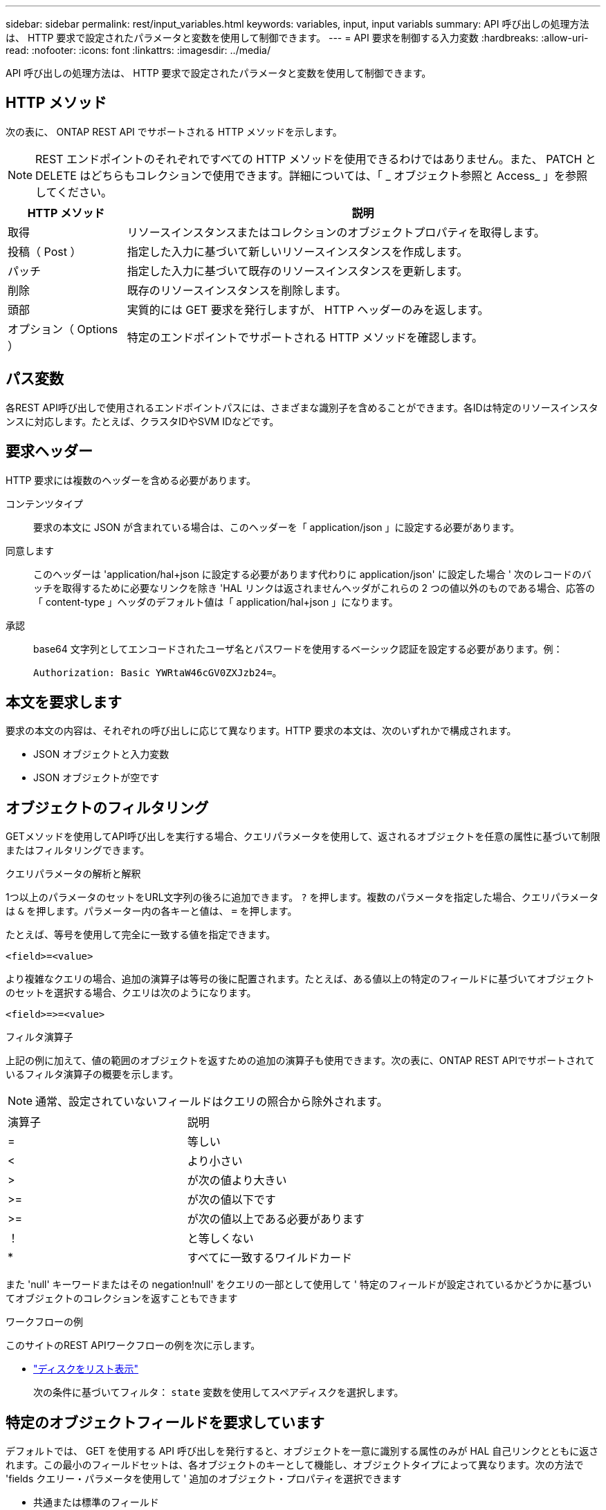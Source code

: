---
sidebar: sidebar 
permalink: rest/input_variables.html 
keywords: variables, input, input variabls 
summary: API 呼び出しの処理方法は、 HTTP 要求で設定されたパラメータと変数を使用して制御できます。 
---
= API 要求を制御する入力変数
:hardbreaks:
:allow-uri-read: 
:nofooter: 
:icons: font
:linkattrs: 
:imagesdir: ../media/


[role="lead"]
API 呼び出しの処理方法は、 HTTP 要求で設定されたパラメータと変数を使用して制御できます。



== HTTP メソッド

次の表に、 ONTAP REST API でサポートされる HTTP メソッドを示します。


NOTE: REST エンドポイントのそれぞれですべての HTTP メソッドを使用できるわけではありません。また、 PATCH と DELETE はどちらもコレクションで使用できます。詳細については、「 _ オブジェクト参照と Access_ 」を参照してください。

[cols="20,80"]
|===
| HTTP メソッド | 説明 


| 取得 | リソースインスタンスまたはコレクションのオブジェクトプロパティを取得します。 


| 投稿（ Post ） | 指定した入力に基づいて新しいリソースインスタンスを作成します。 


| パッチ | 指定した入力に基づいて既存のリソースインスタンスを更新します。 


| 削除 | 既存のリソースインスタンスを削除します。 


| 頭部 | 実質的には GET 要求を発行しますが、 HTTP ヘッダーのみを返します。 


| オプション（ Options ） | 特定のエンドポイントでサポートされる HTTP メソッドを確認します。 
|===


== パス変数

各REST API呼び出しで使用されるエンドポイントパスには、さまざまな識別子を含めることができます。各IDは特定のリソースインスタンスに対応します。たとえば、クラスタIDやSVM IDなどです。



== 要求ヘッダー

HTTP 要求には複数のヘッダーを含める必要があります。

コンテンツタイプ:: 要求の本文に JSON が含まれている場合は、このヘッダーを「 application/json 」に設定する必要があります。
同意します:: このヘッダーは 'application/hal+json に設定する必要があります代わりに application/json' に設定した場合 ' 次のレコードのバッチを取得するために必要なリンクを除き 'HAL リンクは返されませんヘッダがこれらの 2 つの値以外のものである場合、応答の「 content-type 」ヘッダのデフォルト値は「 application/hal+json 」になります。
承認:: base64 文字列としてエンコードされたユーザ名とパスワードを使用するベーシック認証を設定する必要があります。例：
+
--
`Authorization: Basic YWRtaW46cGV0ZXJzb24=`。

--




== 本文を要求します

要求の本文の内容は、それぞれの呼び出しに応じて異なります。HTTP 要求の本文は、次のいずれかで構成されます。

* JSON オブジェクトと入力変数
* JSON オブジェクトが空です




== オブジェクトのフィルタリング

GETメソッドを使用してAPI呼び出しを実行する場合、クエリパラメータを使用して、返されるオブジェクトを任意の属性に基づいて制限またはフィルタリングできます。

.クエリパラメータの解析と解釈
1つ以上のパラメータのセットをURL文字列の後ろに追加できます。 `?` を押します。複数のパラメータを指定した場合、クエリパラメータは `&` を押します。パラメーター内の各キーと値は、 `=` を押します。

たとえば、等号を使用して完全に一致する値を指定できます。

`<field>=<value>`

より複雑なクエリの場合、追加の演算子は等号の後に配置されます。たとえば、ある値以上の特定のフィールドに基づいてオブジェクトのセットを選択する場合、クエリは次のようになります。

`<field>\=>=<value>`

.フィルタ演算子
上記の例に加えて、値の範囲のオブジェクトを返すための追加の演算子も使用できます。次の表に、ONTAP REST APIでサポートされているフィルタ演算子の概要を示します。


NOTE: 通常、設定されていないフィールドはクエリの照合から除外されます。

|===


| 演算子 | 説明 


| = | 等しい 


| < | より小さい 


| > | が次の値より大きい 


| >= | が次の値以下です 


| >= | が次の値以上である必要があります 


| ！ | と等しくない 


| * | すべてに一致するワイルドカード 
|===
また 'null' キーワードまたはその negation!null' をクエリの一部として使用して ' 特定のフィールドが設定されているかどうかに基づいてオブジェクトのコレクションを返すこともできます

.ワークフローの例
このサイトのREST APIワークフローの例を次に示します。

* link:../workflows/wf_stor_list_disks.html["ディスクをリスト表示"]
+
次の条件に基づいてフィルタ： `state` 変数を使用してスペアディスクを選択します。





== 特定のオブジェクトフィールドを要求しています

デフォルトでは、 GET を使用する API 呼び出しを発行すると、オブジェクトを一意に識別する属性のみが HAL 自己リンクとともに返されます。この最小のフィールドセットは、各オブジェクトのキーとして機能し、オブジェクトタイプによって異なります。次の方法で 'fields クエリー・パラメータを使用して ' 追加のオブジェクト・プロパティを選択できます

* 共通または標準のフィールド
+
最もよく使用されるオブジェクトフィールドを取得するには 'fields=*`` を指定しますこれらのフィールドは、通常、ローカルサーバメモリに保持されるか、ほとんど処理を必要としません。これらのプロパティは、 URL パスキー（ UUID ）を指定して GET を使用した場合にオブジェクトに対して返されるプロパティと同じです。

* すべてのフィールド
+
「 fields=** 」を指定すると、アクセスするために追加のサーバ処理が必要なフィールドも含め、すべてのオブジェクトフィールドが取得されます。

* カスタムフィールドの選択
+
希望するフィールドを指定するには 'field=<field_name>` を使用します複数のフィールドを要求する場合は、スペースを入れずにカンマで区切る必要があります。

+

TIP: ベストプラクティスとして、必要なフィールドを常に個別に指定することを推奨します。一連の共通フィールドまたはすべてのフィールドを取得するのは、必要な場合だけにしてください。共通として分類され 'fields =*' を使用して返されるフィールドは ' 内部パフォーマンス分析に基づいてネットアップが決定しますフィールドの分類は、今後のリリースで変更される可能性があります。





== 出力セット内のオブジェクトのソート

リソースコレクション内のレコードは、オブジェクトによって定義されたデフォルトの順序で返されます。フィールド名とソート方向を指定して 'ORDER BY クエリー・パラメータを使用すると ' 順序を次のように変更できます

`order_by=< フィールド名 >asc|desc`

たとえば、タイプフィールドを降順でソートし、 ID を昇順でソートできます。

`order_by=type desc, id asc`

次の点に注意してください。

* ソートフィールドを指定しても方向を指定しない場合、値は昇順でソートされます。
* 複数のパラメータを指定する場合は、各フィールドをカンマで区切る必要があります。




== オブジェクトのコレクションを取得するときのページ付けです

GET を使用する API 呼び出しを発行して同じタイプのオブジェクトのコレクションにアクセスする場合、 ONTAP では 2 つの制約に基づいて可能なかぎり多くのオブジェクトを返します。これらの各制約は、要求に対する追加のクエリパラメータを使用して制御できます。特定の GET 要求に対する最初の制約に達した時点で要求が終了されるため、返されるレコードの数が制限されます。


NOTE: すべてのオブジェクトについての処理が完了する前に要求が終了した場合、次のレコードのバッチを取得するために必要なリンクが応答に含まれます。

オブジェクト数の制限:: デフォルトでは、 ONTAP は GET 要求に対して最大 10 、 000 個のオブジェクトを返します。この制限は 'mAX_records' クエリー・パラメータを使用して変更できます例：
+
--
「 mAX_records =20`

実際に返されるオブジェクトの数は、関連する時間の制約やシステム内のオブジェクトの総数に基づいて、有効な最大数よりも少なくなることがあります。

--
オブジェクトを読み出す時間を制限しています:: デフォルトでは、 ONTAP は GET 要求に許可された時間内にできるだけ多くのオブジェクトを返します。デフォルトのタイムアウトは 15 秒です。この制限は、「 return _timeout 」クエリーパラメータを使用して変更できます。例：
+
--
`re turn _timeout =5`

実際に返されるオブジェクトの数は、関連するオブジェクト数の制約やシステム内のオブジェクトの総数に基づいて、有効な最大数よりも少なくなることがあります。

--
結果セットの絞り込み:: 必要に応じて、これらの 2 つのパラメータを追加のクエリパラメータと組み合わせて、結果セットを絞り込むことができます。たとえば、次の例では、指定した時間のあとに生成された EMS イベントを最大 10 件まで返します。
+
--
`time\=> 2018-04-04T15:41:29.140265Z&max_records=10`

複数の要求を問題で処理して、オブジェクトをページングできます。以降の API 呼び出しでは、前回の結果セットの最新イベントに基づいて新しい時間の値を使用する必要があります。

--




== サイズのプロパティ

一部の API 呼び出しおよびクエリパラメータでは、入力値として数値が使用されます。バイト単位で整数を指定する代わりに、必要に応じて次の表に示すサフィックスを使用できます。

[cols="20,80"]
|===
| サフィックス | 説明 


| KB | KB キロバイト（ 1024 バイト）またはキビバイト 


| MB | MB （ KB x 1024 バイト）またはメビバイト 


| GB | ギガバイト（ MB x 1024 バイト）またはギビバイト 


| 容量 | TB （ GB x 1024 バイト）またはテビバイト 


| PB | PB ペタバイト（ TB x 1024 バイト）またはペビバイト 
|===
.関連情報
* link:object_references_and_access.html["オブジェクトの参照とアクセス"]

